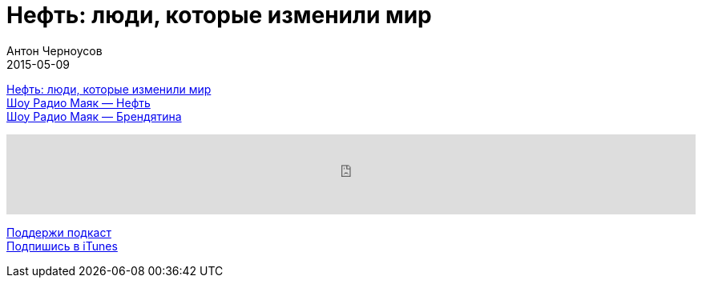 = Нефть: люди, которые изменили мир
Антон Черноусов
2015-05-09
:jbake-type: post
:jbake-status: published
:jbake-tags: Подкаст, Промышленность
:jbake-summary:  Книга расскажет о вехах становления и развития нефтяной отрасли и том, как черное золото управляет мировой экономикой.


http://bit.ly/TastyBooks18[Нефть: люди, которые изменили мир] +
http://bit.ly/TastyBooks18n[Шоу Радио Маяк — Нефть] +
http://bit.ly/TastyBooks18b[Шоу Радио Маяк — Брендятина]

++++
<iframe src='https://www.podbean.com/media/player/rx7cw-5a51ce?from=yiiadmin' data-link='https://www.podbean.com/media/player/rx7cw-5a51ce?from=yiiadmin' height='100' width='100%' frameborder='0' scrolling='no' data-name='pb-iframe-player' ></iframe>
++++

http://bit.ly/TAOPpatron[Поддержи подкаст] +
http://bit.ly/tastybooks[Подпишись в iTunes]
















